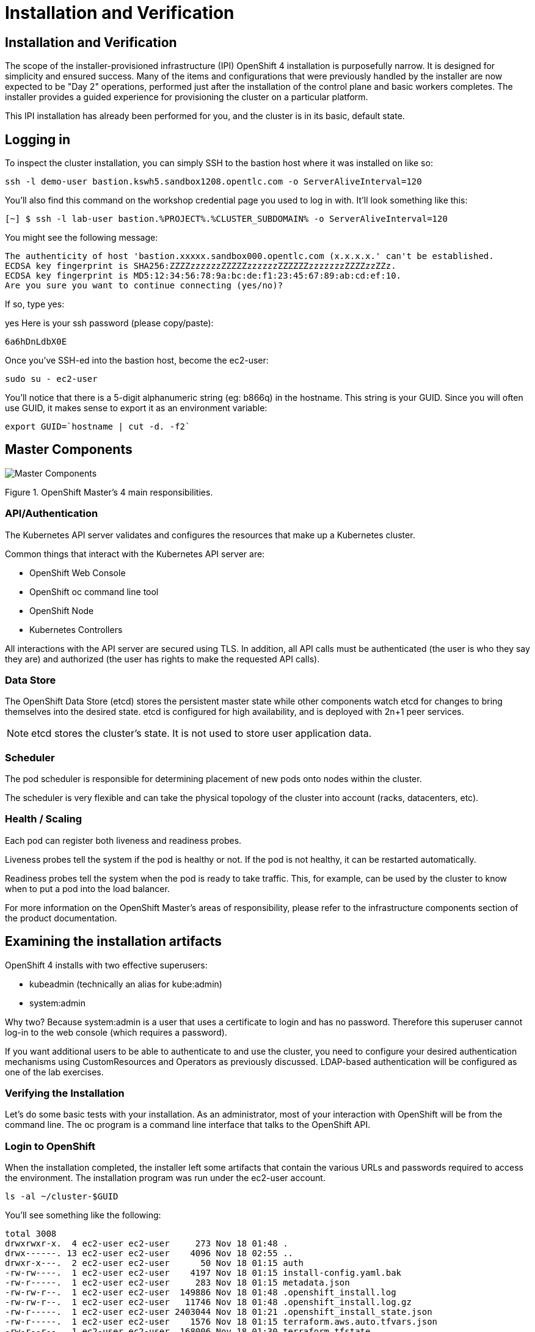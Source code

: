 = Installation and Verification

== Installation and Verification
The scope of the installer-provisioned infrastructure (IPI) OpenShift 4 installation is purposefully narrow. It is designed for simplicity and ensured success. Many of the items and configurations that were previously handled by the installer are now expected to be "Day 2" operations, performed just after the installation of the control plane and basic workers completes. The installer provides a guided experience for provisioning the cluster on a particular platform.

This IPI installation has already been performed for you, and the cluster is in its basic, default state.

== Logging in
To inspect the cluster installation, you can simply SSH to the bastion host where it was installed on like so:
[.console-input]
[source,bash,subs="+attributes"]
----
ssh -l demo-user bastion.kswh5.sandbox1208.opentlc.com -o ServerAliveInterval=120
----
You’ll also find this command on the workshop credential page you used to log in with. It’ll look something like this:

[.console-input]
[source,bash,subs="+attributes"]
----
[~] $ ssh -l lab-user bastion.%PROJECT%.%CLUSTER_SUBDOMAIN% -o ServerAliveInterval=120
----

You might see the following message:
[.source]
----
The authenticity of host 'bastion.xxxxx.sandbox000.opentlc.com (x.x.x.x.' can't be established.
ECDSA key fingerprint is SHA256:ZZZZzzzzzzZZZZZzzzzzzZZZZZZzzzzzzzZZZZzzZZz.
ECDSA key fingerprint is MD5:12:34:56:78:9a:bc:de:f1:23:45:67:89:ab:cd:ef:10.
Are you sure you want to continue connecting (yes/no)?
----

If so, type yes:

yes
Here is your ssh password (please copy/paste):
[.source]
----
6a6hDnLdbX0E
----

Once you’ve SSH-ed into the bastion host, become the ec2-user:
[.console-input]
[source,bash,subs="+attributes"]

----
sudo su - ec2-user
----
You’ll notice that there is a 5-digit alphanumeric string (eg: b866q) in the hostname. This string is your GUID. Since you will often use GUID, it makes sense to export it as an environment variable:

[.console-input]
[source,bash,subs="+attributes"]

----
export GUID=`hostname | cut -d. -f2`
----

== Master Components

image::openshift_master_4_responsibilities.png[Master Components]
Figure 1. OpenShift Master’s 4 main responsibilities.

=== API/Authentication
The Kubernetes API server validates and configures the resources that make up a Kubernetes cluster.

Common things that interact with the Kubernetes API server are:

* OpenShift Web Console

* OpenShift oc command line tool

* OpenShift Node

* Kubernetes Controllers

All interactions with the API server are secured using TLS. In addition, all API calls must be authenticated (the user is who they say they are) and authorized (the user has rights to make the requested API calls).

=== Data Store
The OpenShift Data Store (etcd) stores the persistent master state while other components watch etcd for changes to bring themselves into the desired state. etcd is configured for high availability, and is deployed with 2n+1 peer services.

[NOTE]
====
etcd stores the cluster’s state. It is not used to store user application data.
====
=== Scheduler
The pod scheduler is responsible for determining placement of new pods onto nodes within the cluster.

The scheduler is very flexible and can take the physical topology of the cluster into account (racks, datacenters, etc).

=== Health / Scaling
Each pod can register both liveness and readiness probes.

Liveness probes tell the system if the pod is healthy or not. If the pod is not healthy, it can be restarted automatically.

Readiness probes tell the system when the pod is ready to take traffic. This, for example, can be used by the cluster to know when to put a pod into the load balancer.

For more information on the OpenShift Master’s areas of responsibility, please refer to the infrastructure components section of the product documentation.

== Examining the installation artifacts
OpenShift 4 installs with two effective superusers:

* kubeadmin (technically an alias for kube:admin)

* system:admin

Why two? Because system:admin is a user that uses a certificate to login and has no password. Therefore this superuser cannot log-in to the web console (which requires a password).

If you want additional users to be able to authenticate to and use the cluster, you need to configure your desired authentication mechanisms using CustomResources and Operators as previously discussed. LDAP-based authentication will be configured as one of the lab exercises.

=== Verifying the Installation
Let’s do some basic tests with your installation. As an administrator, most of your interaction with OpenShift will be from the command line. The oc program is a command line interface that talks to the OpenShift API.

=== Login to OpenShift
When the installation completed, the installer left some artifacts that contain the various URLs and passwords required to access the environment. The installation program was run under the ec2-user account.

[.console-input]
[source,bash,subs="+attributes"]
----
ls -al ~/cluster-$GUID
----

You’ll see something like the following:

[.source]
[source,bash]
----
total 3008
drwxrwxr-x.  4 ec2-user ec2-user     273 Nov 18 01:48 .
drwx------. 13 ec2-user ec2-user    4096 Nov 18 02:55 ..
drwxr-x---.  2 ec2-user ec2-user      50 Nov 18 01:15 auth
-rw-rw----.  1 ec2-user ec2-user    4197 Nov 18 01:15 install-config.yaml.bak
-rw-r-----.  1 ec2-user ec2-user     283 Nov 18 01:15 metadata.json
-rw-rw-r--.  1 ec2-user ec2-user  149886 Nov 18 01:48 .openshift_install.log
-rw-rw-r--.  1 ec2-user ec2-user   11746 Nov 18 01:48 .openshift_install.log.gz
-rw-r-----.  1 ec2-user ec2-user 2403044 Nov 18 01:21 .openshift_install_state.json
-rw-r-----.  1 ec2-user ec2-user    1576 Nov 18 01:15 terraform.aws.auto.tfvars.json
-rw-r--r--.  1 ec2-user ec2-user  168006 Nov 18 01:30 terraform.tfstate
-rw-r-----.  1 ec2-user ec2-user  318587 Nov 18 01:15 terraform.tfvars.json
drwxr-x---.  2 ec2-user ec2-user      62 Nov 18 01:15 tls
----

The OpenShift 4 IPI installation embeds Terraform in order to create some of the cloud provider resources. You can see some of its outputs here. The important file right now is the .openshift_install.log. Its last few lines contain the relevant output to figure out how to access your environment (sometimes you need to increase the -n10 to e.g. -n15):

[.console-input]
[source,bash,subs="+attributes"]
----
tail -n10 ~/cluster-$GUID/.openshift_install.log
----
You will see something like the following
[.source]
[source,bash,subs="+attributes"]
----
time="2021-07-06T19:36:30Z" level=info msg="Install complete!"
time="2021-07-06T19:36:30Z" level=info msg="To access the cluster as the system:admin user when using 'oc', run 'export KUBECONFIG=/home/ec2-user/cluster-pdr-5434/auth/kubeconfig'"
time="2021-07-06T19:36:30Z" level=info msg="Access the OpenShift web-console here: https://console-openshift-console.apps.cluster-pdr-5434.pdr-5434.sandbox259.opentlc.com"
time="2021-07-06T19:36:30Z" level=info msg="Login to the console with user: \"kubeadmin\", and password: \"SfaIH-4dBE5-A95AT-ahjjd\""
time="2021-07-06T19:36:30Z" level=debug msg="Time elapsed per stage:"
time="2021-07-06T19:36:30Z" level=debug msg="    Infrastructure: 8m50s"
time="2021-07-06T19:36:30Z" level=debug msg="Bootstrap Complete: 9m10s"
time="2021-07-06T19:36:30Z" level=debug msg=" Bootstrap Destroy: 38s"
time="2021-07-06T19:36:30Z" level=debug msg=" Cluster Operators: 14m45s"
time="2021-07-06T19:36:30Z" level=info msg="Time elapsed: 33m33s"
----

The installation was run as a different system user, and the artifacts folder is read-only mounted into your lab-user folder. While the installer has fortunately given you a convenient export command to run, you don’t have write permissions to the path that it shows. The oc command will try to write to the KUBECONFIG file, which it can’t, so you’ll get errors later if you try it.

Our installation process has actually already copied the config you need to ~/.kube/config, so you are already logged in. Try the following:
[.console-input]
[source,bash,subs="+attributes"]
----
oc whoami
----
The oc tool should already be in your path and be executable.

== Examine the Cluster Version
First, you can check the current version of your OpenShift cluster by executing the following:

[.console-input]
[source,bash,subs="+attributes"]
----
oc get clusterversion
----
And you will see some output like:

[.source]
[source,bash,subs="+attributes"]
----
NAME      VERSION   AVAILABLE   PROGRESSING   SINCE   STATUS
version   4.12.9    True        False         11h     Cluster version is 4.1
2.9
----
For more details, you can execute the following command:

oc describe clusterversion
Which will give you additional details, such as available updates:

[.source]
[source,yaml,subs="+attributes"]
----
Name:         version
Namespace:
Labels:       <none>
Annotations:  <none>
API Version:  config.openshift.io/v1
Kind:         ClusterVersion
Metadata:
  Creation Timestamp:  2023-04-11T23:33:04Z
  Generation:          2
  Managed Fields:
    API Version:  config.openshift.io/v1
    Fields Type:  FieldsV1
    fieldsV1:
      f:spec:
        .:
        f:channel:
        f:clusterID:
    Manager:      cluster-bootstrap
    Operation:    Update
    Time:         2023-04-11T23:33:04Z
    API Version:  config.openshift.io/v1
    Fields Type:  FieldsV1
    fieldsV1:
      f:status:
        .:
        f:availableUpdates:
        f:capabilities:
          .:
          f:enabledCapabilities:
          f:knownCapabilities:
        f:conditions:
        f:desired:
          .:
          f:channels:
          f:image:
          f:url:
          f:version:
        f:history:
        f:observedGeneration:
        f:versionHash:
    Manager:         cluster-version-operator
    Operation:       Update
    Subresource:     status
    Time:            2023-04-11T23:56:50Z
  Resource Version:  30491
  UID:               11a6c70c-e897-484d-9895-11d37dced524
Spec:
  Channel:     stable-4.12
  Cluster ID:  ca86953a-866e-4a19-bb7c-06260d5376ff
Status:
  Available Updates:
    Channels:
      candidate-4.12
      candidate-4.13
      eus-4.12
      fast-4.12
      stable-4.12
    Image:    quay.io/openshift-release-dev/ocp-release@sha256:db976910d909373b
1136261a5479ed18ec08c93971285ff760ce75c6217d3943
    URL:      https://access.redhat.com/errata/RHBA-2023:1508
    Version:  4.12.10
  Capabilities:
    Enabled Capabilities:
      CSISnapshot
      Console
      Insights
      Storage
      baremetal
      marketplace
      openshift-samples
    Known Capabilities:
      CSISnapshot
      Console
      Insights
      Storage
      baremetal
      marketplace
      openshift-samples
  Conditions:
    Last Transition Time:  2023-04-11T23:33:07Z
    Status:                True
    Type:                  RetrievedUpdates
    Last Transition Time:  2023-04-11T23:33:07Z
    Message:               Kubernetes 1.26 and therefore OpenShift 4.13 remove
several APIs which require admin consideration. Please see the knowledge articl
e https://access.redhat.com/articles/6958394 for details and instructions.
    Reason:                AdminAckRequired
    Status:                False
    Type:                  Upgradeable
    Last Transition Time:  2023-04-11T23:33:07Z
    Message:               Capabilities match configured spec
    Reason:                AsExpected
    Status:                False
    Type:                  ImplicitlyEnabledCapabilities
    Last Transition Time:  2023-04-11T23:33:07Z
    Message:               Payload loaded version="4.12.9" image="quay.io/opens
hift-release-dev/ocp-release@sha256:96bf74ce789ccb22391deea98e0c5050c41b67cc17d
efbb38089d32226dba0b8" architecture="amd64"
    Reason:                PayloadLoaded
    Status:                True
    Type:                  ReleaseAccepted
    Last Transition Time:  2023-04-11T23:56:50Z
    Message:               Done applying 4.12.9
    Status:                True
    Type:                  Available
    Last Transition Time:  2023-04-11T23:56:50Z
    Status:                False
    Type:                  Failing
    Last Transition Time:  2023-04-11T23:56:50Z
    Message:               Cluster version is 4.12.9
    Status:                False
    Type:                  Progressing
  Desired:
    Channels:
      candidate-4.12
      candidate-4.13
      eus-4.12
      fast-4.12
      stable-4.12
    Image:    quay.io/openshift-release-dev/ocp-release@sha256:96bf74ce789ccb22
391deea98e0c5050c41b67cc17defbb38089d32226dba0b8
    URL:      https://access.redhat.com/errata/RHSA-2023:1409
    Version:  4.12.9
  History:
    Completion Time:    2023-04-11T23:56:50Z
    Image:              quay.io/openshift-release-dev/ocp-release@sha256:96bf74
ce789ccb22391deea98e0c5050c41b67cc17defbb38089d32226dba0b8
    Started Time:       2023-04-11T23:33:07Z
    State:              Completed
    Verified:           false
    Version:            4.12.9
  Observed Generation:  2
  Version Hash:         pZYKzz8RmAo=
Events:                 <none>
----
== Look at the Nodes
Execute the following command to see a list of the Nodes that OpenShift knows about:
[.console-input]
[source,bash,subs="+attributes"]
----
oc get nodes
----

The output should look something like the following:

[.source]
[source,bash]
----
NAME                                         STATUS   ROLES    AGE    VERSION
ip-10-0-142-214.us-east-2.compute.internal   Ready    master   126m   v1.22.8+9e95cb9
ip-10-0-156-248.us-east-2.compute.internal   Ready    worker   118m   v1.22.8+9e95cb9
ip-10-0-161-130.us-east-2.compute.internal   Ready    worker   118m   v1.22.8+9e95cb9
ip-10-0-171-45.us-east-2.compute.internal    Ready    master   126m   v1.22.8+9e95cb9
ip-10-0-208-3.us-east-2.compute.internal     Ready    master   126m   v1.22.8+9e95cb9
----

You have 3 masters and 2 workers. The OpenShift Master is also a Node because it needs to participate in the software defined network (SDN). If you need additional nodes for additional purposes, you can create them very easily when using IPI and leveraging the cloud provider operators. You will create nodes to run OpenShift infrastructure components (registry, router, etc.) in a subsequent exercise.

Exit out of the ec2-user user shell.
[.console-input]
[source,bash,subs="+attributes"]
----
exit
----
== Check the Web Console
OpenShift provides a web console for users, developers, application operators, and administrators to interact with the environment. Many of the cluster administration functions, including upgrading the cluster itself, can be performed simply by using the web console.

The web console actually runs as an application inside the OpenShift environment and is exposed via the OpenShift Router. You will learn more about the router in a subsequent exercise.

This lab comes with an integrated webconsole so you don’t have to open the web console in another tab.

image::consoletab.png[consoletab]

This web console works for most things in the lab. If you find that something isn’t working (or simply not there); please feel free to open the web console in another tab. You can do this by simply control+click the following link:

https://console-openshift-console.apps.%PROJECT%.%CLUSTER_SUBDOMAIN%

== You will now exit the ssh session
[.console-input]
----
exit
----
If you accidentally hit exit more than once and connection to the console closed, refresh the webpage to reconnect.

[NOTE]
====
You might receive a self-signed certificate error in your browser when you first visit the web console. When OpenShift is installed, by default, a CA and SSL certificates are generated for all inter-component communication within OpenShift, including the web console. Some lab instances were installed with Let’s Encrypt certificates, so not all will get this warning.
====